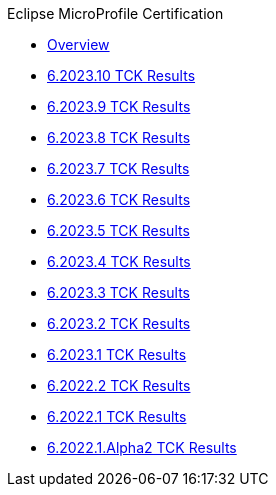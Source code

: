 .Eclipse MicroProfile Certification
* xref:Eclipse MicroProfile Certification/Overview.adoc[Overview]
* xref:Eclipse MicroProfile Certification/6.2023.10/Overview.adoc[6.2023.10 TCK Results]
* xref:Eclipse MicroProfile Certification/6.2023.9/Overview.adoc[6.2023.9 TCK Results]
* xref:Eclipse MicroProfile Certification/6.2023.8/Overview.adoc[6.2023.8 TCK Results]
* xref:Eclipse MicroProfile Certification/6.2023.7/Overview.adoc[6.2023.7 TCK Results]
* xref:Eclipse MicroProfile Certification/6.2023.6/Overview.adoc[6.2023.6 TCK Results]
* xref:Eclipse MicroProfile Certification/6.2023.5/Overview.adoc[6.2023.5 TCK Results]
* xref:Eclipse MicroProfile Certification/6.2023.4/Overview.adoc[6.2023.4 TCK Results]
* xref:Eclipse MicroProfile Certification/6.2023.3/Overview.adoc[6.2023.3 TCK Results]
* xref:Eclipse MicroProfile Certification/6.2023.2/Overview.adoc[6.2023.2 TCK Results]
* xref:Eclipse MicroProfile Certification/6.2023.1/Overview.adoc[6.2023.1 TCK Results]
* xref:Eclipse MicroProfile Certification/6.2022.2/Overview.adoc[6.2022.2 TCK Results]
* xref:Eclipse MicroProfile Certification/6.2022.1/Overview.adoc[6.2022.1 TCK Results]
* xref:Eclipse MicroProfile Certification/6.2022.1.Alpha2/Overview.adoc[6.2022.1.Alpha2 TCK Results]

